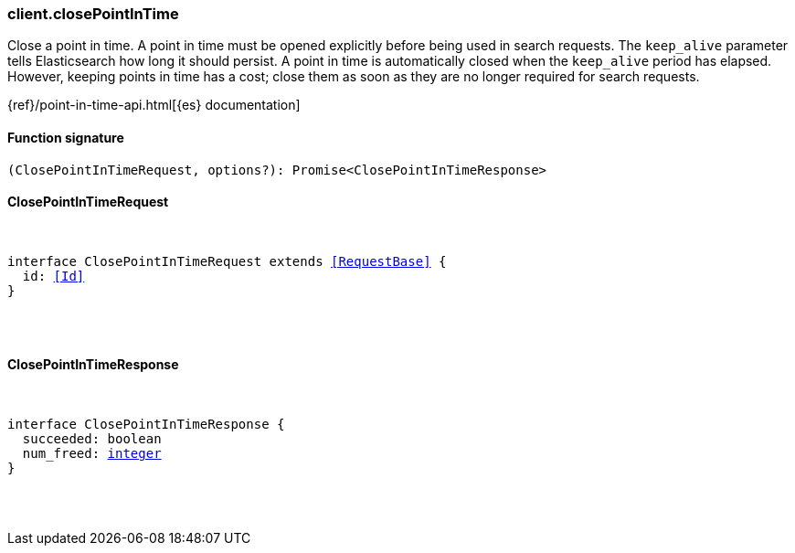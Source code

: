 [[reference-close_point_in_time]]

////////
===========================================================================================================================
||                                                                                                                       ||
||                                                                                                                       ||
||                                                                                                                       ||
||        ██████╗ ███████╗ █████╗ ██████╗ ███╗   ███╗███████╗                                                            ||
||        ██╔══██╗██╔════╝██╔══██╗██╔══██╗████╗ ████║██╔════╝                                                            ||
||        ██████╔╝█████╗  ███████║██║  ██║██╔████╔██║█████╗                                                              ||
||        ██╔══██╗██╔══╝  ██╔══██║██║  ██║██║╚██╔╝██║██╔══╝                                                              ||
||        ██║  ██║███████╗██║  ██║██████╔╝██║ ╚═╝ ██║███████╗                                                            ||
||        ╚═╝  ╚═╝╚══════╝╚═╝  ╚═╝╚═════╝ ╚═╝     ╚═╝╚══════╝                                                            ||
||                                                                                                                       ||
||                                                                                                                       ||
||    This file is autogenerated, DO NOT send pull requests that changes this file directly.                             ||
||    You should update the script that does the generation, which can be found in:                                      ||
||    https://github.com/elastic/elastic-client-generator-js                                                             ||
||                                                                                                                       ||
||    You can run the script with the following command:                                                                 ||
||       npm run elasticsearch -- --version <version>                                                                    ||
||                                                                                                                       ||
||                                                                                                                       ||
||                                                                                                                       ||
===========================================================================================================================
////////

[discrete]
[[client.closePointInTime]]
=== client.closePointInTime

Close a point in time. A point in time must be opened explicitly before being used in search requests. The `keep_alive` parameter tells Elasticsearch how long it should persist. A point in time is automatically closed when the `keep_alive` period has elapsed. However, keeping points in time has a cost; close them as soon as they are no longer required for search requests.

{ref}/point-in-time-api.html[{es} documentation]

[discrete]
==== Function signature

[source,ts]
----
(ClosePointInTimeRequest, options?): Promise<ClosePointInTimeResponse>
----

[discrete]
==== ClosePointInTimeRequest

[pass]
++++
<pre>
++++
interface ClosePointInTimeRequest extends <<RequestBase>> {
  id: <<Id>>
}

[pass]
++++
</pre>
++++
[discrete]
==== ClosePointInTimeResponse

[pass]
++++
<pre>
++++
interface ClosePointInTimeResponse {
  succeeded: boolean
  num_freed: <<_integer, integer>>
}

[pass]
++++
</pre>
++++
